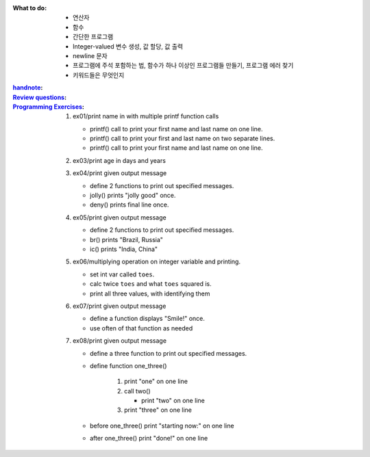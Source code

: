 :What to do:

   - 연산자
   - 함수
   - 간단한 프로그램
   - Integer-valued 변수 생성, 값 할당, 값 출력
   - newline 문자
   - 프로그램에 주석 포함하는 법, 함수가 하나 이상인 프로그램들 만들기, 프로그램 에러 찾기
   - 키워드들은 무엇인지

:`handnote`_:
:`Review questions`_: 
:`Programming Exercises`_:

   1. ex01/print name in with multiple printf function calls 

      - printf() call to print your first name and last name on one line.
      - printf() call to print your first and last name on two separate lines.
      - printf() call to print your first name and last name on one line.

   #. ex03/print age in days and years
   #. ex04/print given output message

      - define 2 functions to print out specified messages.
      - jolly() prints "jolly good" once.
      - deny() prints final line once.

   #. ex05/print given output message

      - define 2 functions to print out specified messages.
      - br() prints "Brazil, Russia"
      - ic() prints "India, China"

   #. ex06/multiplying operation on integer variable and printing.

      - set int var called ``toes``\.
      - calc twice ``toes`` and what ``toes`` squared is.
      - print all three values, with identifying them

   #. ex07/print given output message

      - define a function displays "Smile!" once.
      - use often of that function as needed

   #. ex08/print given output message
   
      - define a three function to print out specified messages.
      - define function one_three() 

         1. print "one" on one line
         #. call two()

            - print "two" on one line

         #. print "three" on one line

      - before one_three() print "starting now:" on one line
      - after one_three() print "done!" on one line

.. _`handnote`: ./handnote.pdf
.. _`Review questions`: ./review_questions.rst
.. _`Programming Exercises`: ./exercises/
